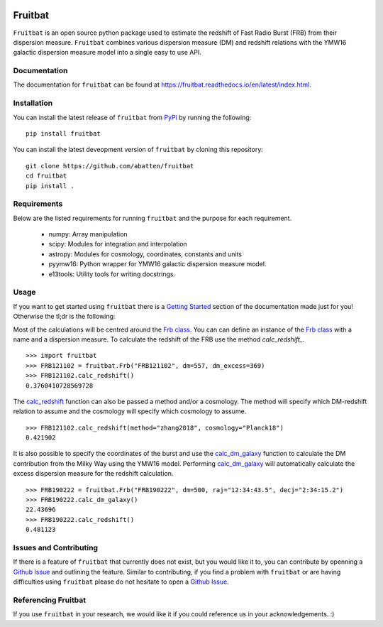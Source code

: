 |PyPI| |Python| |Travis| |Docs| |CodeCov|

Fruitbat
========

``Fruitbat`` is an open source python package used to estimate the redshift of 
Fast Radio Burst (FRB) from their dispersion measure. ``Fruitbat`` combines 
various dispersion measure (DM) and redshift relations with the YMW16 galactic 
dispersion measure model into a single easy to use API. 

Documentation
-------------
The documentation for ``fruitbat`` can be found at 
https://fruitbat.readthedocs.io/en/latest/index.html.

Installation
------------
You can install the latest release of ``fruitbat`` from PyPi_ by running 
the following::

    pip install fruitbat

You can install the latest deveopment version of ``fruitbat`` by cloning 
this repository::
    
    git clone https://github.com/abatten/fruitbat
    cd fruitbat
    pip install .

.. _PyPi: https://pypi.python.org/pypi/fruitbat 

Requirements
------------
Below are the listed requirements for running ``fruitbat`` and the purpose for
each requirement.

 - numpy: Array manipulation

 - scipy: Modules for integration and interpolation

 - astropy: Modules for cosmology, coordinates, constants and units

 - pyymw16: Python wrapper for YMW16 galactic dispersion measure model.

 - e13tools: Utility tools for writing docstrings.

Usage
-----
If you want to get started using ``fruitbat`` there is a `Getting Started`_ 
section of the documentation made just for you! Otherwise the tl;dr is the
following:

Most of the calculations will be centred around the `Frb class`_. You can
can define an instance of the `Frb class`_ with a name and a dispersion 
measure. To calculate the redshift of the FRB use the method 
`calc_redshift_`.

::

    >>> import fruitbat
    >>> FRB121102 = fruitbat.Frb("FRB121102", dm=557, dm_excess=369)
    >>> FRB121102.calc_redshift()
    0.3760410728569728
    
The `calc_redshift`_ function can also be passed a method and/or a cosmology.
The method will specify which DM-redshift relation to assume and the cosmology
will specify which cosmology to assume.

::

    >>> FRB121102.calc_redshift(method="zhang2018", cosmology="Planck18")
    0.421902

It is also possible to specify the coordinates of the burst and use the 
`calc_dm_galaxy`_ function to calculate the DM contribution from the Milky Way
using the YMW16 model. Performing `calc_dm_galaxy`_ will automatically
calculate the excess dispersion measure for the redshift calculation.

::

    >>> FRB190222 = fruitbat.Frb("FRB190222", dm=500, raj="12:34:43.5", decj="2:34:15.2")
    >>> FRB190222.calc_dm_galaxy()
    22.43696
    >>> FRB190222.calc_redshift()
    0.481123



.. _Frb class: https://fruitbat.readthedocs.io/en/latest/api/fruitbat.Frb.html
.. _calc_redshift: https://fruitbat.readthedocs.io/en/latest/api/fruitbat.Frb.html#fruitbat.Frb.calc_redshift
.. _calc_dm_galaxy: https://fruitbat.readthedocs.io/en/latest/api/fruitbat.Frb.html#fruitbat.Frb.calc_dm_galaxy
.. _Getting Started: https://fruitbat.readthedocs.io/en/latest/user_guide/getting_started


Issues and Contributing
-----------------------
If there is a feature of ``fruitbat`` that currently does not exist, but you
would like it to, you can contribute by openning a `Github Issue`_ and 
outlining the feature. Similar to contributing, if you find a problem with
``fruitbat`` or are having difficulties using ``fruitbat`` please do not 
hesitate to open a `Github Issue`_.



.. _Github Issue: https://github.com/abatten/fruitbat/issues


Referencing Fruitbat
--------------------

If you use ``fruitbat`` in your research, we would like it if you could
reference us in your acknowledgements. :)




.. |PyPI| image:: https://img.shields.io/pypi/v/fruitbat.svg?label=PyPI
    :target: https://pypi.python.org/pypi/fruitbat
    :alt: PyPI - Latest Release

.. |Python| image:: https://img.shields.io/pypi/pyversions/fruitbat.svg?label=Python
    :target: https://pypi.python.org/pypi/fruitbat
    :alt: PyPI - Python Versions

.. |Travis| image:: https://travis-ci.com/abatten/fruitbat.svg?branch=master
    :target: https://travis-ci.com/abatten/fruitbat

.. |Docs| image:: https://readthedocs.org/projects/fruitbat/badge/?version=latest
    :target: https://fruitbat.readthedocs.io/en/latest/?badge=latest
    :alt: Documentation Status

.. |CodeCov| image:: https://codecov.io/gh/abatten/fruitbat/branch/master/graph/badge.svg
    :target: https://codecov.io/gh/abatten/fruitbat
